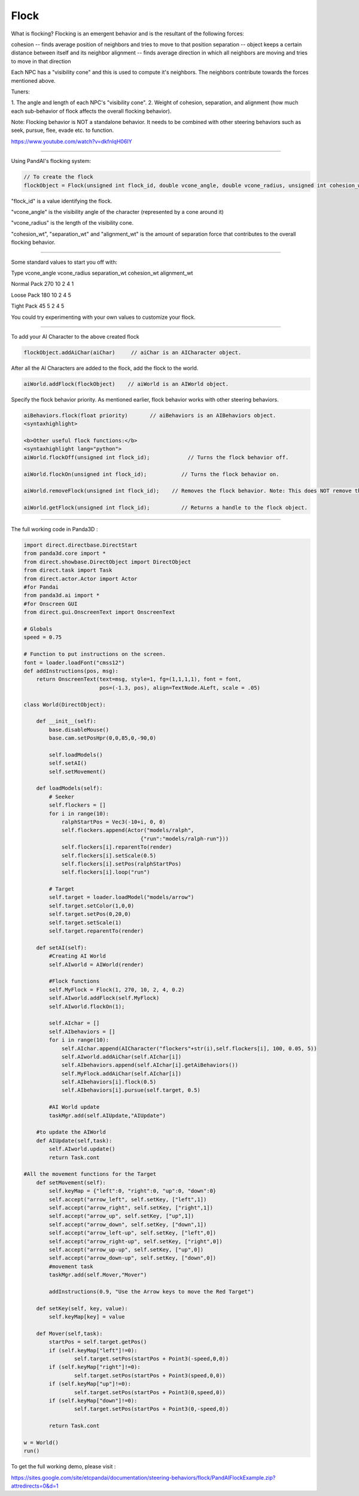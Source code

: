 .. _flock:

Flock
=====

What is flocking? Flocking is an emergent behavior and is the resultant of the
following forces:

cohesion -- finds average position of neighbors and tries to move to that
position separation -- object keeps a certain distance between itself and its
neighbor alignment -- finds average direction in which all neighbors are
moving and tries to move in that direction

Each NPC has a "visibility cone" and this is used to compute it's neighbors.
The neighbors contribute towards the forces mentioned above.

Tuners:

1. The angle and length of each NPC's "visibility cone". 2. Weight of
cohesion, separation, and alignment (how much each sub-behavior of flock
affects the overall flocking behavior).

Note: Flocking behavior is NOT a standalone behavior. It needs to be combined
with other steering behaviors such as seek, pursue, flee, evade etc. to
function.

https://www.youtube.com/watch?v=dkfnlqH06IY

--------------

Using PandAI's flocking system:

.. code-block:: python

    // To create the flock
    flockObject = Flock(unsigned int flock_id, double vcone_angle, double vcone_radius, unsigned int cohesion_wt, unsigned int separation_wt, unsigned int alignment_wt)

"flock_id" is a value
identifying the flock.

"vcone_angle" is the visibility angle of the character (represented by a cone
around it)

"vcone_radius" is the length of the visibility cone.

"cohesion_wt", "separation_wt" and "alignment_wt" is the amount of separation
force that contributes to the overall flocking behavior.

--------------

Some standard values to start you off with:

Type vcone_angle vcone_radius separation_wt cohesion_wt alignment_wt

Normal Pack 270 10 2 4 1

Loose Pack 180 10 2 4 5

Tight Pack 45 5 2 4 5

You could try experimenting with your own values to customize your flock.

--------------

To add your AI Character to the above created flock

.. code-block:: python

    flockObject.addAiChar(aiChar)     // aiChar is an AICharacter object.

After all the AI Characters are added to the flock, add the flock to the
world.

.. code-block:: python

    aiWorld.addFlock(flockObject)    // aiWorld is an AIWorld object.

Specify the flock behavior priority. As mentioned earlier, flock behavior
works with other steering behaviors.

.. code-block:: python

    aiBehaviors.flock(float priority)       // aiBehaviors is an AIBehaviors object.
    <syntaxhighlight>

    <b>Other useful flock functions:</b>
    <syntaxhighlight lang="python">
    aiWorld.flockOff(unsigned int flock_id);            // Turns the flock behavior off.

    aiWorld.flockOn(unsigned int flock_id);           // Turns the flock behavior on.

    aiWorld.removeFlock(unsigned int flock_id);    // Removes the flock behavior. Note: This does NOT remove the AI characters of the flock.

    aiWorld.getFlock(unsigned int flock_id);          // Returns a handle to the flock object.

--------------

The full working code in Panda3D :

.. code-block:: python

    import direct.directbase.DirectStart
    from panda3d.core import *
    from direct.showbase.DirectObject import DirectObject
    from direct.task import Task
    from direct.actor.Actor import Actor
    #for Pandai
    from panda3d.ai import *
    #for Onscreen GUI
    from direct.gui.OnscreenText import OnscreenText

    # Globals
    speed = 0.75

    # Function to put instructions on the screen.
    font = loader.loadFont("cmss12")
    def addInstructions(pos, msg):
        return OnscreenText(text=msg, style=1, fg=(1,1,1,1), font = font,
                            pos=(-1.3, pos), align=TextNode.ALeft, scale = .05)

    class World(DirectObject):

        def __init__(self):
            base.disableMouse()
            base.cam.setPosHpr(0,0,85,0,-90,0)

            self.loadModels()
            self.setAI()
            self.setMovement()

        def loadModels(self):
            # Seeker
            self.flockers = []
            for i in range(10):
                ralphStartPos = Vec3(-10+i, 0, 0)
                self.flockers.append(Actor("models/ralph",
                                         {"run":"models/ralph-run"}))
                self.flockers[i].reparentTo(render)
                self.flockers[i].setScale(0.5)
                self.flockers[i].setPos(ralphStartPos)
                self.flockers[i].loop("run")

            # Target
            self.target = loader.loadModel("models/arrow")
            self.target.setColor(1,0,0)
            self.target.setPos(0,20,0)
            self.target.setScale(1)
            self.target.reparentTo(render)

        def setAI(self):
            #Creating AI World
            self.AIworld = AIWorld(render)

            #Flock functions
            self.MyFlock = Flock(1, 270, 10, 2, 4, 0.2)
            self.AIworld.addFlock(self.MyFlock)
            self.AIworld.flockOn(1);

            self.AIchar = []
            self.AIbehaviors = []
            for i in range(10):
                self.AIchar.append(AICharacter("flockers"+str(i),self.flockers[i], 100, 0.05, 5))
                self.AIworld.addAiChar(self.AIchar[i])
                self.AIbehaviors.append(self.AIchar[i].getAiBehaviors())
                self.MyFlock.addAiChar(self.AIchar[i])
                self.AIbehaviors[i].flock(0.5)
                self.AIbehaviors[i].pursue(self.target, 0.5)

            #AI World update
            taskMgr.add(self.AIUpdate,"AIUpdate")

        #to update the AIWorld
        def AIUpdate(self,task):
            self.AIworld.update()
            return Task.cont

    #All the movement functions for the Target
        def setMovement(self):
            self.keyMap = {"left":0, "right":0, "up":0, "down":0}
            self.accept("arrow_left", self.setKey, ["left",1])
            self.accept("arrow_right", self.setKey, ["right",1])
            self.accept("arrow_up", self.setKey, ["up",1])
            self.accept("arrow_down", self.setKey, ["down",1])
            self.accept("arrow_left-up", self.setKey, ["left",0])
            self.accept("arrow_right-up", self.setKey, ["right",0])
            self.accept("arrow_up-up", self.setKey, ["up",0])
            self.accept("arrow_down-up", self.setKey, ["down",0])
            #movement task
            taskMgr.add(self.Mover,"Mover")

            addInstructions(0.9, "Use the Arrow keys to move the Red Target")

        def setKey(self, key, value):
            self.keyMap[key] = value

        def Mover(self,task):
            startPos = self.target.getPos()
            if (self.keyMap["left"]!=0):
                    self.target.setPos(startPos + Point3(-speed,0,0))
            if (self.keyMap["right"]!=0):
                    self.target.setPos(startPos + Point3(speed,0,0))
            if (self.keyMap["up"]!=0):
                    self.target.setPos(startPos + Point3(0,speed,0))
            if (self.keyMap["down"]!=0):
                    self.target.setPos(startPos + Point3(0,-speed,0))

            return Task.cont

    w = World()
    run()

To get the full working
demo, please visit :

https://sites.google.com/site/etcpandai/documentation/steering-behaviors/flock/PandAIFlockExample.zip?attredirects=0&d=1
